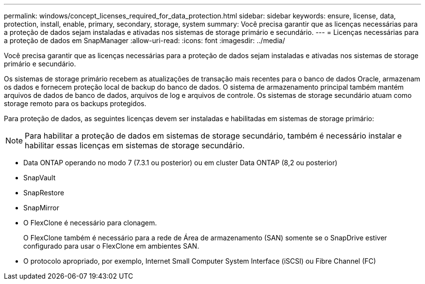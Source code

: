 ---
permalink: windows/concept_licenses_required_for_data_protection.html 
sidebar: sidebar 
keywords: ensure, license, data, protection, install, enable, primary, secondary, storage, system 
summary: Você precisa garantir que as licenças necessárias para a proteção de dados sejam instaladas e ativadas nos sistemas de storage primário e secundário. 
---
= Licenças necessárias para a proteção de dados em SnapManager
:allow-uri-read: 
:icons: font
:imagesdir: ../media/


[role="lead"]
Você precisa garantir que as licenças necessárias para a proteção de dados sejam instaladas e ativadas nos sistemas de storage primário e secundário.

Os sistemas de storage primário recebem as atualizações de transação mais recentes para o banco de dados Oracle, armazenam os dados e fornecem proteção local de backup do banco de dados. O sistema de armazenamento principal também mantém arquivos de dados de banco de dados, arquivos de log e arquivos de controle. Os sistemas de storage secundário atuam como storage remoto para os backups protegidos.

Para proteção de dados, as seguintes licenças devem ser instaladas e habilitadas em sistemas de storage primário:


NOTE: Para habilitar a proteção de dados em sistemas de storage secundário, também é necessário instalar e habilitar essas licenças em sistemas de storage secundário.

* Data ONTAP operando no modo 7 (7.3.1 ou posterior) ou em cluster Data ONTAP (8,2 ou posterior)
* SnapVault
* SnapRestore
* SnapMirror
* O FlexClone é necessário para clonagem.
+
O FlexClone também é necessário para a rede de Área de armazenamento (SAN) somente se o SnapDrive estiver configurado para usar o FlexClone em ambientes SAN.

* O protocolo apropriado, por exemplo, Internet Small Computer System Interface (iSCSI) ou Fibre Channel (FC)


